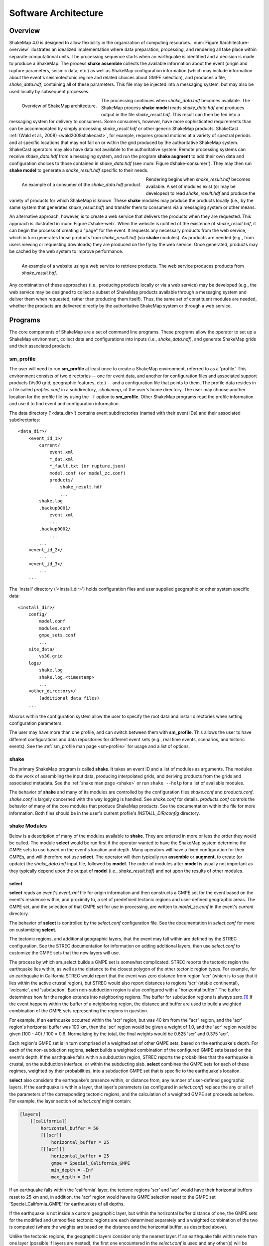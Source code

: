 .. _sec-architecute-4:

****************************
Software Architecture
****************************

Overview
========

ShakeMap 4.0 is designed to allow flexibility in the organization of 
computing resources. :num:`Figure #architecture-overview` illustrates an 
idealized implementation where data preparation, processing, and rendering 
all take place within separate computational units. The processing 
sequence starts when an earthquake is identified and a decision is made
to produce a ShakeMap. The process **shake assemble**
collects the available information about the event (origin and rupture 
parameters, seismic data, etc.) as well as ShakeMap configuration 
information (which may include information about the event's 
seismotectonic regime and related choices about GMPE selection), and 
produces a file, *shake_data.hdf*, containing all of these parameters. This 
file may be injected into a messaging system, but may also be used locally 
by subsequent processes. 

.. _architecture-overview:

.. figure:: _static/sm4.*
   :width: 700
   :align: left

   Overview of ShakeMap architecture.

The processing continues when *shake_data.hdf* becomes available. The ShakeMap 
process **shake model** reads *shake_data.hdf* and produces output in the file 
*shake_result.hdf*. This result can then be fed into a messaging system for 
delivery to consumers. Some consumers, however, have more sophisticated 
requirements than can be accommodated by simply processing *shake_result.hdf* 
or other generic ShakeMap products. 
ShakeCast :ref:`(Wald et al., 2008) <wald2008shakecast>`, for example, requires 
ground motions at a variety of spectral periods and at specific locations that 
may not fall on or within the grid produced by the authoritative ShakeMap 
system. ShakeCast operators may also have data not available to the 
authoritative system. Remote processing systems can receive *shake_data.hdf* 
from a messaging system, and run the program **shake augment** to add their own 
data and configuration choices to those contained in *shake_data.hdf* 
(see :num:`Figure #shake-consumer`). They may then run **shake model** to 
generate a *shake_result.hdf* specific to their needs.

.. _shake-consumer:

.. figure:: _static/consumer.*
   :width: 700px
   :align: left

   An example of a consumer of the *shake_data.hdf* product.

Rendering begins when *shake_result.hdf* becomes available. A set of modules 
exist (or may be developed) to read *shake_result.hdf* and produce the variety 
of products for which ShakeMap is known.
These **shake** modules may produce 
the products locally (i.e., by the same system that generates *shake_result.hdf*) 
and transfer them to consumers via a messaging system or other means.

An alternative approach, however, is to create a web service that delivers 
the products when they are requested. This approach is illustrated in 
:num:`Figure #shake-web`. When the website is notified of the existence 
of *shake_result.hdf*, it can begin the process of creating a "page" for the 
event. It requests any necessary products from the web service, which in turn 
generates those products from *shake_result.hdf* (via **shake** modules). As 
products are needed (e.g., from users viewing or requesting downloads) they 
are produced on the fly by the web service. Once generated, products may be 
cached by the web system to improve performance.

.. _shake-web:

.. figure:: _static/web.*
   :width: 700px
   :align: left

   An example of a website using a web service to retrieve products. The web 
   service produces products from *shake_result.hdf*.

Any combination of these approaches (i.e., producing products locally or via a 
web service) may be developed (e.g., the web service may be designed to collect 
a subset of ShakeMap products available through a messaging system and deliver 
them when requested, rather than producing them itself). Thus, the same set of 
constituent modules are needed, whether the products are delivered directly by 
the authoritative ShakeMap system or through a web service.

Programs
========

The core components of ShakeMap are a set of command line programs.
These 
programs allow the operator to set up a ShakeMap environment, collect 
data and configurations into inputs (i.e., *shake_data.hdf*), and
generate ShakeMap grids and their associated products. 

sm_profile
----------

The user will need to run **sm_profile** at least once to create a 
ShakeMap
environment, referred to as a 'profile.' This environment consists of two 
directories -- one for 
event data, and another for configuration files and associated support
products (Vs30 grid, geographic features, etc.) -- and a configuration
file that points to them. The profile data resides in a file called
*profiles.conf* in a subdirectory, *.shakemap*, of the user's home 
directory. The user may choose another location for the profile file
by using the ``-f`` option to **sm_profile**. Other ShakeMap programs 
read the profile information and use it to find event and 
configuration information.

The data directory ('<data_dir>') contains event subdirectories (named
with their event IDs) and their associated subdirectories::

    <data_dir>/
        <event_id_1>/
            current/
                event.xml
                *_dat.xml
                *_fault.txt (or rupture.json)
                model.conf (or model_zc.conf)
                products/
                    shake_result.hdf
                    ...
            shake.log
            .backup0001/
                event.xml
                ...
            .backup0002/
                ...
            ...
        <event_id_2>/
            ...
        <event_id_3>/
            ...
        ...

The 'install' directory ('<install_dir>') holds configuration files and 
user supplied geographic or other system specific data::

    <install_dir>/
        config/
            model.conf
            modules.conf
            gmpe_sets.conf
            ...
        site_data/
            vs30.grid
        logs/
            shake.log
            shake.log.<timestamp>
            ...
        <other_directory>/
            (additional data files)
        ...

Macros within the configuration system allow the user to specify the 
root data and install directories when setting configuration 
parameters.

The user may have more than one profile, and can switch between them with
**sm_profile**. This allows the user to have different configurations 
and data repositories for different event sets (e.g., real time events,
scenarios, and historic events). See the 
:ref:`sm_profile man page <sm-profile>` for usage and a list of options.

shake
-------

The primary ShakeMap program is called **shake**. It takes an event
ID and a list of modules as arguments. The modules do the work of
assembling the input data, producing interpolated grids, and deriving
products from the grids and associated metadata. See the 
:ref:`shake man page <shake>` or run ``shake --help`` for a list
of available modules. 

The behavior of **shake** and many of its modules are controlled by 
the configuration files *shake.conf* and *products.conf*. *shake.conf*
is largely concerned with the way logging is handled. See *shake.conf*
for details. *products.conf* controls the behavior of many of the
core modules that produce ShakeMap products. See the documentation
within the file for more information. Both files should be in the 
user's current profile's *INSTALL_DIR/config* directory.

shake Modules
-------------

Below is a description of many of the modules available to **shake**. 
They are ordered in more or less the order they would be called. The 
module **select** would be run first if the operator wanted to have 
the ShakeMap system determine the GMPE sets to use based on the 
event's location and depth. Many operators will have a fixed 
configuration for their GMPEs, and will therefore not use **select**.
The operator will then typically run **assemble** or **augment**, to
create (or update) the *shake_data.hdf* input file,
followed by **model**. The order of modules after **model** is 
usually not important as they typically depend upon the output of
**model** (i.e., *shake_result.hdf*) and not upon the results of
other modules.

select
```````

**select** reads an event's *event.xml* file for origin information
and then constructs a GMPE set for the event based on the event's residence 
within,
and proximity to, a set of predefined tectonic regions and user-defined
geographic areas. The GMPE set, and the
selection of that GMPE set for use in processing, are written to 
*model_zc.conf* in the event's *current* directory.

The behavior of **select** is controlled by the *select.conf*
configuration file. See the documentation in *select.conf* for more on
customizing **select**.

The tectonic regions, and additional geographic layers, that the event
may fall within are defined by the STREC configuration. See the STREC
documentation for information on adding additional layers, then use
*select.conf* to customize the GMPE sets that the new layers will use.

The process by which sm_select builds a GMPE set is somewhat complicated.
STREC reports the tectonic region the earthquake lies within, as well
as the distance to the closest polygon of the other tectonic region
types. For example, for an earthquake in California STREC would report
that the event was zero distance from region 'acr'
(which is to say that it lies within the active crustal region), but
STREC would also report distances to regions 'scr' (stable continental),
'volcanic', and 'subduction'. Each non-subduction region is also 
configured with a "horizontal buffer." The buffer determines how far
the region extends into neighboring regions. The buffer for subduction
regions is always zero.\ [#fn1]_ If the event happens within the buffer
of a neighboring region, the distance and buffer are used to build a 
weighted combination of the GMPE sets representing the regions in 
question.

For example, if an earthquake occurred within the 'scr' region, but
was 40 km from the "acr" region, and the 'acr' region's horizontal
buffer was 100 km, then the 'scr' region would be given a weight
of 1.0, and the 'acr' region would be given (100 - 40) / 100 = 0.6. 
Normalizing
by the total, the final weights would be 0.625 'scr' and 0.375 'acr'.

Each region's GMPE set is in turn comprised of a weighted set of other
GMPE sets, based on the earthquake's depth. For each of the non-subduction
regions,
**select** builds a weighted combination of the configured GMPE sets
based on the event's depth. If the earthquake falls within a subduction 
region, STREC 
reports the probabilities that the earthquake is crustal, on the 
subduction interface, or within the subducting slab. **select** 
combines the GMPE sets for each of these regimes, weighted by their
probabilities, into a subduction GMPE set that is specific to the 
earthquake's location.

**select** also considers the earthquake's presence within, or 
distance from, 
any number of user-defined geographic layers. If the earthquake is 
within a layer, that layer's 
parameters (as configured in *select.conf*) replace the any or all
of the parameters of the corresponding tectonic regions, and the
calculation of a weighted GMPE set proceeds as before. For example,
the layer section of *select.conf* might contain:

.. code-block:: python
		  
    [layers]
        [[california]]
            horizontal_buffer = 50
            [[[scr]]
                horizontal_buffer = 25
            [[[acr]]]
                horizontal_buffer = 25
                gmpe = Special_California_GMPE
                min_depth = -Inf
                max_depth = Inf

If an earthquake falls within the 'california' layer, the tectonc regions 
'scr' and 'acr' would have their horizontal buffers reset to 25 km and,
in addition, the 'acr' region would have its GMPE selection reset to the 
GMPE set 'Special_California_GMPE' for earthquakes of all depths.

If the 
earthquake is not inside a custom geographic layer, but within the horizontal
buffer distance of one, the
GMPE sets for the modified and unmodified tectonic regions are each
determined separately
and a weighted combination of the two is computed (where the weights 
are based on the distance and the horizontal buffer, as described
above).

Unlike the tectonic regions, the geographic layers consider only the 
nearest layer. If an earthquake falls
within more than one layer (possible if layers are nested), the first one
encountered in the *select.conf* is used and any other(s) will be ignored.

See :meth:`shakemap.coremods.select` for more.

assemble
````````

The **assemble** module collects event and configuration data and creates the 
file *shake_data.hdf*. It first reads *event.xml* and stores it in a 
data structure. **sm_assemble** then reads the configuration files

.. code-block:: python

    <install_dir>/modules.conf
    <install_dir>/gmpe_sets.conf
    <install_dir>/model.conf


and assembles them into a single configuration. It then reads 

.. code-block:: python

    <data_dir>/<evnt_id>/current>/model.conf (or model_zc.conf).

Any parameter set in the event-specific *model.conf* will override 
parameters set in the other configuration files. Note: if both 
*model.conf* and *model_zc.conf* exist in the event directory, 
*model.conf* will be processed and *model_zc.conf* will be ignored.

**assemble** then reads any files with a *_dat.xml* extension 
and assembles them into a station list. See ??? for a description 
of the data file format. Similarly, **assmeble** will read a
file with the *_fault.txt* (or *_fault.json*) extension and
process it as a specification of a finite rupture. See ??? for
a description of the rupture file formats. Note: only one rupture
file should be present in the event's input directory. If more
than one file exists, only the first (lexicographically) will we
processed.

If no backups exist (i.e., event subdirectories named *.backup????*) 
then the ShakeMap history from an existing *shake_data.hdf* is
extracted and updated. If there is no current *shake_data.hdf*, the
history for the event is initiated. If backups do exist, then the 
history is extracted from the most current backup and appended 
with the current timestamp, originator, and version.

**assemble** then consolidated all of this data and writes 
*shake_data.hdf* in the event's *current* directory. If *shake_data.hdf*
already exists in that location, it will be overwritten.

See :meth:`shakemap.coremods.assemble` for more.

.. _shake-assemble:

.. figure:: _static/assemble.*
   :width: 700px
   :align: left

   Data flow of the *assemble* module.

augment
```````

The **augment** module behaves very similarly to **assemble** except that it
will first read *shake_data.hdf* from the event's *current* directory.
If *exven.xml* exists in the event's *current* directory, its data will
replace the data in the existing *shake_data.hdf*. 

The configuration data in *shake_data.hdf* is used as a starting point,
and any configuration data from the system configuration files or the 
event's *model.conf* (or *model_zc.conf*) will then be added to it. Where
there are conflicts, the system configuration parameters will override 
those found in *shake_data.hdf*. The event-specific configuration 
parameters from the local system retain the highest priority.

Data files (i.e., files in the event's *current* directory that have 
the *_dat.xml* extension) will be added to any data already found in
*shake_data.hdf*. If a fault file is found in the local directory, it 
will replace the existing fault data in *shake_data.hdf*.

The history information will be updated to reflect the update time and
originator (if applicable).

See :meth:`shakemap.coremods.augment` for more.

model
`````

The **model** module reads the data in *shake_data.hdf* and produces an
interpolated ShakeMap. Depending upon the settings found in *model.conf*,
the interpolation product may be a grid or a set of points. See
*model.conf* for additional options and documentation. The *model.conf* 
file in the user's current profile (i.e., *INSTALL_DIR/config/model.conf*)
will be read first, and then if *model.conf* or *model_zc.conf* exists
in the event's *current* directory, then the parameters set therein will
override those in the profile's *model.conf*. If both *model.conf* and
*model_zc.conf* exist in the event's *current* directory, *model.conf*
will be read and *model_zc.conf* will be ignored. **model** also reads
the configuration files *gmpe_sets.conf* and *modules.conf*, which
reside in the current profile's *INSTALL_DIR/config* directory. See
the documentation within those files for more information.

A great deal of this manual is devoted to the way the interpolation is
performed, and the effect of various configuration options. See the 
relevant sections for more.

**model** writes a file, *shake_result.hdf*, in the *products*
subdirectory of the event's *current* directory. Aside from interpolated
grids (or lists of points) for each intensity measure type, and their
associated uncertainties, **model** also writes ShakeMap metadata
('*info.json*'), station data ('*stationlist.json*'), the finite
fault information ('*rupture.json*'), and the entire configuration
object into *shake_result.hdf*. See :ref:`the formats section <sec-formats-4>`
of this manual for more on the format and
content of *shake_result.hdf*.

See :meth:`shakemap.coremods.model` for more.

contour
```````

**contour** reads an event's *shake_result.hdf* and produces iso-seismal
contours for each of the intensity measure types found therein. The contours
are written as GeoJSON to files called *<imt_type>_cont.json* in the event's 
*current/products* subdirectory.

See :meth:`shakemap.coremods.contour` for more details. Contour parameters
may be specified in the *products.conf* configuration file.

gridxml
```````

**gridxml** reads an event's *shake_result.hdf* and produces the ShakeMap 3.5
files *grid.xml* and *uncertainty.xml*. Note that these files will eventually
become deprecated in favor of the new *shake_result.hdf* file.
See the products section of this manual for more on these files.
Note that the use of these files is
deprecated. System designers should extract the relevant information 
directly from *shake_result.hdf*. See :ref:`the formats section <sec-formats-4>`
of this manual for more on
using *shake_result.hdf*.

See :meth:`shakemap.coremods.gridxml` for more details.

info
```````

**info** reads an event's *shake_result.hdf* and produces *info.json*,
which contains metadata about the ShakeMap.

See :meth:`shakemap.coremods.info` for more details.

mapping
```````

**mapping** reads an event's *shake_result.hdf* and produces a set of
maps of the IMTs for use in quality control and evaluation of the
performance of the system. Currently, this module is a placeholder
for basic visualization purposes. It does not produce reliable
production-ready maps, equivalent of ShakeMap 3.5's static maps,
and we may not maintain or support it in its current form in the
future. In particular, it uses the **basemap** mapping package,
which is disappearing in favor of **cartopy**.

See :meth:`shakemap.coremods.mapping` for more details. See the
configuration file *products.conf* for information on configuring
the **mapping** module.

raster
```````

**raster** reads an event's *shake_result.hdf* and produces GIS
raster files of the mean and standard deviation for each of the 
IMTs in *shake_result.hdf*.

See :meth:`shakemap.coremods.raster` for more details.

rupture
```````

**rupture** reads an event's *shake_result.hdf* and produces a
file, *rupture.json* containing the coordinates of the rupture
plane(s) supplied via the input file *<>_fault.txt* or *<>_fault.json*.

See :meth:`shakemap.coremods.rupture` for more details.

stations
````````

**stations** reads an event's *shake_result.hdf* and produces a 
JSON file, *stationlist.json*, of the input station data.

See :meth:`shakemap.coremods.stations` for more details.


.. rubric:: Footnotes

.. [#fn1] Subduction regions do not extend beyond their defined boundaries
   because STREC cannot provide the crustal, interface, 
   and slab probabilities for events outside of the defined subduction 
   zones.
